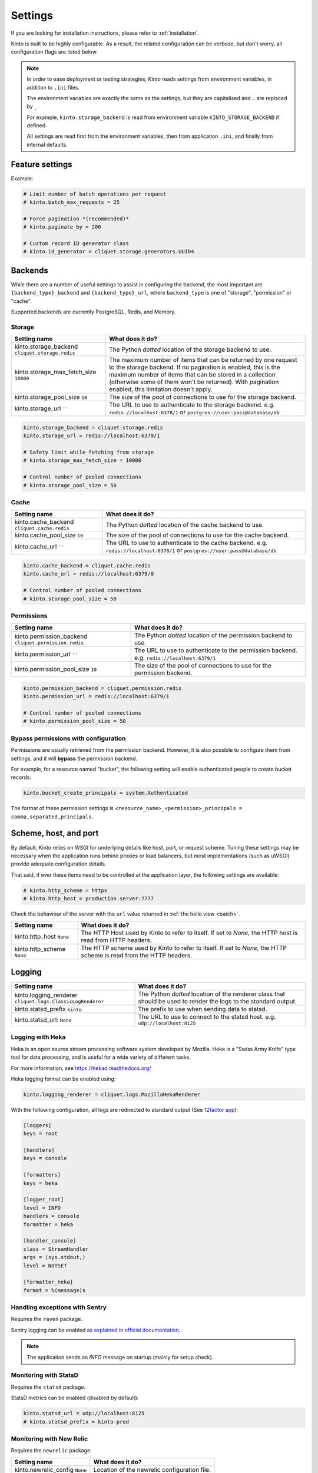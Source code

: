 Settings
########

.. image:: /images/overview-features.png
    :align: center

If you are looking for installation instructions, please refer to :ref:`installation`.

Kinto is built to be highly configurable. As a result, the related
configuration can be verbose, but don't worry, all configuration flags are
listed below.

.. note::

    In order to ease deployment or testing strategies, *Kinto* reads settings
    from environment variables, in addition to ``.ini`` files.

    The environment variables are exactly the same as the settings, but they
    are capitalised and ``.`` are replaced by ``_``.

    For example, ``kinto.storage_backend`` is read from environment variable
    ``KINTO_STORAGE_BACKEND`` if defined.

    All settings are read first from the environment variables, then from
    application ``.ini``, and finally from internal defaults.


Feature settings
================

+-----------------------------------------------------------+--------------------------------------------------------------------------+
| Setting name                                              | What does it do?                                                         |
+===========================================================+==========================================================================+
| kinto.batch_max_requests ``25``                           | The maximum number of requests that can be sent to the batch endpoint.   |
+-----------------------------------------------------------+--------------------------------------------------------------------------+
| kinto.paginate_by ``None``                                | The maximum number of items to include on a response before enabling     |
|                                                           | pagination. If set to ``None``, no pagination will be used.              |
|                                                           | It is recommended to set-up pagination. If not defined, a collection     |
|                                                           | connot contain more elements than defined by the                         |
|                                                           | ``kinto.storage_max_fetch_size`` setting.                              |
+-----------------------------------------------------------+--------------------------------------------------------------------------+
| kinto.id_generator                                        | The Python *dotted* location of the generator class that should be used  |
| ``cliquet.storage.generators.UUID4``                      | to generate identifiers on a POST on a collection endpoint.              |
+-----------------------------------------------------------+--------------------------------------------------------------------------+
| kinto.experimental_collection_schema_validation ``False`` | *Experimental*: Allow definition of JSON schema at the collection level, |
|                                                           | in order to :ref:`validate submitted records <collection-json-schema>`.  |
|                                                           | It is marked as experimental because the API might subjet to changes.    |
+-----------------------------------------------------------+--------------------------------------------------------------------------+

Example:

.. code-block:: ini

    # Limit number of batch operations per request
    # kinto.batch_max_requests = 25

    # Force pagination *(recommended)*
    # kinto.paginate_by = 200

    # Custom record ID generator class
    # kinto.id_generator = cliquet.storage.generators.UUID4


.. _configuration-backends:

Backends
========

While there are a number of useful settings to assist in configuring the
backend, the most important are ``{backend_type}_backend`` and ``{backend_type}_url``,
where ``backend_type`` is one of "storage", "permission" or "cache".

Supported backends are currently PostgreSQL, Redis, and Memory.

Storage
:::::::

+---------------------------------------+--------------------------------------------------------------------------+
| Setting name                          | What does it do?                                                         |
+=======================================+==========================================================================+
| kinto.storage_backend                 | The Python *dotted* location of the storage backend to use.              |
| ``cliquet.storage.redis``             |                                                                          |
+---------------------------------------+--------------------------------------------------------------------------+
| kinto.storage_max_fetch_size          | The maximum number of items that can be returned by one request to the   |
| ``10000``                             | storage backend. If no pagination is enabled, this is the maximum number |
|                                       | of items that can be stored in a collection (otherwise some of them      |
|                                       | won't be returned). With pagination enabled, this limitation doesn't     |
|                                       | apply.                                                                   |
+---------------------------------------+--------------------------------------------------------------------------+
| kinto.storage_pool_size ``10``        | The size of the pool of connections to use for the storage backend.      |
+---------------------------------------+--------------------------------------------------------------------------+
| kinto.storage_url  ``''``             | The URL to use to authenticate to the storage backend. e.g.              |
|                                       | ``redis://localhost:6378/1`` or ``postgres://user:pass@database/db``     |
+---------------------------------------+--------------------------------------------------------------------------+

.. code-block:: ini

    kinto.storage_backend = cliquet.storage.redis
    kinto.storage_url = redis://localhost:6379/1

    # Safety limit while fetching from storage
    # kinto.storage_max_fetch_size = 10000

    # Control number of pooled connections
    # kinto.storage_pool_size = 50


Cache
:::::

+---------------------------------------+--------------------------------------------------------------------------+
| Setting name                          | What does it do?                                                         |
+=======================================+==========================================================================+
| kinto.cache_backend                   | The Python *dotted* location of the cache backend to use.                |
| ``cliquet.cache.redis``               |                                                                          |
+---------------------------------------+--------------------------------------------------------------------------+
| kinto.cache_pool_size ``10``          | The size of the pool of connections to use for the cache backend.        |
+---------------------------------------+--------------------------------------------------------------------------+
| kinto.cache_url  ``''``               | The URL to use to authenticate to the cache backend. e.g.                |
|                                       | ``redis://localhost:6378/1`` or ``postgres://user:pass@database/db``     |
+---------------------------------------+--------------------------------------------------------------------------+

.. code-block:: ini

    kinto.cache_backend = cliquet.cache.redis
    kinto.cache_url = redis://localhost:6379/0

    # Control number of pooled connections
    # kinto.storage_pool_size = 50

Permissions
:::::::::::

+---------------------------------------+--------------------------------------------------------------------------+
| Setting name                          | What does it do?                                                         |
+=======================================+==========================================================================+
| kinto.permission_backend              | The Python *dotted* location of the permission backend to use.           |
| ``cliquet.permission.redis``          |                                                                          |
+---------------------------------------+--------------------------------------------------------------------------+
| kinto.permission_url ``''``           | The URL to use to authenticate to the permission backend. e.g.           |
|                                       | ``redis://localhost:6379/1``                                             |
+---------------------------------------+--------------------------------------------------------------------------+
| kinto.permission_pool_size ``10``     | The size of the pool of connections to use for the permission backend.   |
+---------------------------------------+--------------------------------------------------------------------------+

.. code-block:: ini

    kinto.permission_backend = cliquet.permission.redis
    kinto.permission_url = redis://localhost:6379/1

    # Control number of pooled connections
    # kinto.permission_pool_size = 50

Bypass permissions with configuration
:::::::::::::::::::::::::::::::::::::

Permissions are usually retrieved from the permission backend. However, it is
also possible to configure them from settings, and it will **bypass** the
permission backend.

For example, for a resource named "bucket", the following setting will enable
authenticated people to create bucket records:

.. code-block:: ini

    kinto.bucket_create_principals = system.Authenticated

The format of these permission settings is
``<resource_name>_<permission>_principals = comma,separated,principals``.


Scheme, host, and port
======================

By default, Kinto relies on WSGI for underlying details like host, port, or
request scheme. Tuning these settings may be necessary when the application
runs behind proxies or load balancers, but most implementations
(such as uWSGI) provide adequate configuration details.

That said, if ever these items need to be controlled at the application layer,
the following settings are available:

.. code-block :: ini

   # kinto.http_scheme = https
   # kinto.http_host = production.server:7777


Check the behaviour of the server with the ``url`` value returned in :ref:`the
hello view <batch>`.

+---------------------------------------+--------------------------------------------------------------------------+
| Setting name                          | What does it do?                                                         |
+=======================================+==========================================================================+
| kinto.http_host ``None``              | The HTTP Host used by Kinto to refer to itself. If set to `None`, the    |
|                                       | HTTP host is read from HTTP headers.                                     |
+---------------------------------------+--------------------------------------------------------------------------+
| kinto.http_scheme ``None``            | The HTTP scheme used by Kinto to refer to itself. If set to `None`, the  |
|                                       | HTTP scheme is read from the HTTP headers.                               |
+---------------------------------------+--------------------------------------------------------------------------+

Logging
=======

+---------------------------------------+--------------------------------------------------------------------------+
| Setting name                          | What does it do?                                                         |
+=======================================+==========================================================================+
| kinto.logging_renderer                | The Python *dotted* location of the renderer class that should be used   |
| ``cliquet.logs.ClassicLogRenderer``   | to render the logs to the standard output.                               |
+---------------------------------------+--------------------------------------------------------------------------+
| kinto.statsd_prefix ``kinto``         | The prefix to use when sending data to statsd.                           |
+---------------------------------------+--------------------------------------------------------------------------+
| kinto.statsd_url: ``None``            | The URL to use to connect to the statsd host. e.g.                       |
|                                       | ``udp://localhost:8125``                                                 |
+---------------------------------------+--------------------------------------------------------------------------+

Logging with Heka
:::::::::::::::::

Heka is an open source stream processing software system developed by Mozilla.
Heka is a "Swiss Army Knife" type tool for data processing, and is useful for
a wide variety of different tasks.

For more information, see https://hekad.readthedocs.org/

Heka logging format can be enabled using:

.. code-block:: ini

    kinto.logging_renderer = cliquet.logs.MozillaHekaRenderer


With the following configuration, all logs are redirected to standard output
(See `12factor app <http://12factor.net/logs>`_):

.. code-block:: ini

    [loggers]
    keys = root

    [handlers]
    keys = console

    [formatters]
    keys = heka

    [logger_root]
    level = INFO
    handlers = console
    formatter = heka

    [handler_console]
    class = StreamHandler
    args = (sys.stdout,)
    level = NOTSET

    [formatter_heka]
    format = %(message)s


Handling exceptions with Sentry
:::::::::::::::::::::::::::::::

Requires the ``raven`` package.

Sentry logging can be enabled `as explained in official documentation
<http://raven.readthedocs.org/en/latest/integrations/pyramid.html#logger-setup>`_.

.. note::

    The application sends an *INFO* message on startup (mainly for setup check).


Monitoring with StatsD
::::::::::::::::::::::

Requires the ``statsd`` package.

StatsD metrics can be enabled (disabled by default):

.. code-block:: ini

    kinto.statsd_url = udp://localhost:8125
    # kinto.statsd_prefix = kinto-prod


Monitoring with New Relic
:::::::::::::::::::::::::

Requires the ``newrelic`` package.

+---------------------------------------+--------------------------------------------------------------------------+
| Setting name                          | What does it do?                                                         |
+=======================================+==========================================================================+
| kinto.newrelic_config ``None``        | Location of the newrelic configuration file.                             |
+---------------------------------------+--------------------------------------------------------------------------+
| kinto.newrelic_env ``dev``            | The environment the server runs into                                     |
+---------------------------------------+--------------------------------------------------------------------------+

New Relic can be enabled (disabled by default):

.. code-block:: ini

    kinto.newrelic_config = /location/of/newrelic.ini
    kinto.newrelic_env = prod

.. _configuration-authentication:

Authentication
==============

By default, *Kinto* relies on *Basic Auth* to authenticate users.

User registration is not necessary. A unique user idenfier will be created
for each ``username:password`` pair.

*Kinto* is compatible with *Firefox Accounts*. To install and
configure it refer to their documentation at :github:`mozilla-services/cliquet-fxa`.

+---------------------------------------+--------------------------------------------------------------------------+
| Setting name                          | What does it do?                                                         |
+=======================================+==========================================================================+
| kinto.userid_hmac_secret ``''``       | The secret used by the server to derive the shareable user ID. This      |
|                                       | value should be unique to each instance and kept secret. By              |
|                                       | default, Kinto doesn't define a secret for you, and won't start unless   |
|                                       | you generate one.                                                        |
+---------------------------------------+--------------------------------------------------------------------------+
| multiauth.policies ``["basicauth",    | `MultiAuthenticationPolicy <https://github.com/mozilla-                  |
| ]``                                   | services/pyramid_multiauth>`_ is a Pyramid authentication policy that    |
|                                       | proxies to a stack of other IAuthenticationPolicy objects, in order to   |
|                                       | provide a combined auth solution from individual pieces. Simply pass it  |
|                                       | a list of policies that should be tried in order.                        |
+---------------------------------------+--------------------------------------------------------------------------+
| multiauth.policy.basicauth.use        | Python *dotted* path to the authentication policy to use for basicauth.  |
| ``('kinto.authentication.             | By default, any `login:password` pair will be accepted, meaning          |
| BasicAuthAuthenticationPolicy')``     | that no account creation is required.                                    |
+---------------------------------------+--------------------------------------------------------------------------+
| multiauth.authorization_policy        | Python *dotted* path the authorisation policy to use for basicAuth.      |
| ``('kinto.authorization.              |                                                                          |
| AuthorizationPolicy')``               |                                                                          |
+---------------------------------------+--------------------------------------------------------------------------+

Since user identification is hashed in storage, a secret key is required
in configuration:

.. code-block:: ini

    # kinto.userid_hmac_secret = b4c96a8692291d88fe5a97dd91846eb4


Authentication setup
::::::::::::::::::::

*Kinto* relies on :github:`pyramid multiauth <mozilla-service/pyramid_multiauth>`_
to initialise authentication.

Therefore, any authentication policy can be specified through configuration.

In the following example, Basic Auth, Persona, and IP Auth are all enabled:

.. code-block:: ini

    multiauth.policies = basicauth pyramid_persona ipauth

    multiauth.policy.ipauth.use = pyramid_ipauth.IPAuthentictionPolicy
    multiauth.policy.ipauth.ipaddrs = 192.168.0.*
    multiauth.policy.ipauth.userid = LAN-user
    multiauth.policy.ipauth.principals = trusted

Permission handling and authorisation mechanisms are specified directly via
configuration. This allows for customised solutions ranging from very simple
to highly complex.


Basic Auth
::::::::::

``basicauth`` is enabled via ``multiauth.policies`` by default.

.. code-block:: ini

    multiauth.policies = basicauth

By default an internal *Basic Auth* policy is used.

In order to replace it by another one:

.. code-block:: ini

    multiauth.policies = basicauth
    multiauth.policy.basicauth.use = myproject.authn.BasicAuthPolicy


Custom Authentication
:::::::::::::::::::::

Using the various `Pyramid authentication packages
<https://github.com/ITCase/awesome-pyramid#authentication>`_, it is possible
to plug in any kind of authentication.


Firefox Accounts
::::::::::::::::

Enabling :term:`Firefox Accounts` consists of including ``cliquet_fxa`` in
configuration, mentioning ``fxa`` among policies, and providing appropriate
values for OAuth2 client settings.

See :github:`mozilla-services/cliquet-fxa`.


Cross Origin requests (CORS)
============================

Kinto supports `CORS <http://www.w3.org/TR/cors/>`_ out of the box. Use the
`cors_origins` setting to change the list of accepted origins.

+---------------------------------------+--------------------------------------------------------------------------+
| Setting name                          | What does it do?                                                         |
+=======================================+==========================================================================+
| kinto.cors_origins ``*``              | This List of CORS origins to support on all endpoints. By default allow  |
|                                       | all cross origin requests.                                               |
+---------------------------------------+--------------------------------------------------------------------------+

Backoff indicators
==================

In order to tell clients to back-off (on heavy load for instance), the
following flags can be used. Read more about this at :ref:`backoff-indicators`.

+---------------------------------------+--------------------------------------------------------------------------+
| Setting name                          | What does it do?                                                         |
+=======================================+==========================================================================+
| kinto.backoff ``None``                | The Backoff time to use. If set to `None`, no backoff flag is sent to    |
|                                       | the clients. If set, provides the client with a number of seconds during |
|                                       | which it should avoid doing unnecessary requests.                        |
+---------------------------------------+--------------------------------------------------------------------------+
| kinto.retry_after_seconds ``30``      | The number of seconds after which the client should issue requests.      |
+---------------------------------------+--------------------------------------------------------------------------+

.. code-block:: ini

    # kinto.backoff = 10
    kinto.retry_after_seconds = 30

Similarly, the end of service date can be specified by using these settings.

+---------------------------------------+--------------------------------------------------------------------------+
| Setting name                          | What does it do?                                                         |
+=======================================+==========================================================================+
| kinto.eos ``None``                    | The End of Service Deprecation date. If the date specified is in the     |
|                                       | future, an alert will be sent to clients. If it’s in the past, the       |
|                                       | service will be declared as decomissionned. If set to `None`, no End of  |
|                                       | Service information will be sent to the client.                          |
+---------------------------------------+--------------------------------------------------------------------------+
| kinto.eos_message ``None``            | The End of Service message. If set to `None`, no End of Service message  |
|                                       | will be sent to the clients.                                             |
+---------------------------------------+--------------------------------------------------------------------------+
| kinto.eos_url ``None``                | The End of Service information URL.                                      |
+---------------------------------------+--------------------------------------------------------------------------+

.. code-block:: ini

    kinto.eos = 2015-01-22
    kinto.eos_message = "Client is too old"
    kinto.eos_url = http://website/info-shutdown.html


Enabling or disabling endpoints
===============================

Specific resource operations can be disabled.

To do so, a setting key must be defined for the disabled resources endpoints::

    'kinto.{endpoint_type}_{resource_name}_{method}_enabled'

Where:
- **endpoint_type** is either collection or record;
- **resource_name** is the name of the resource (by default, *Cliquet* uses
  the name of the class);
- **method** is the http method (in lower case): For instance ``put``.

For example, to disable the PUT on records for the *Mushrooms* resource, the
following setting should be declared in the ``.ini`` file:

.. code-block:: ini

    # Disable article collection DELETE endpoint
    kinto.collection_article_delete_enabled = false

    # Disable mushroom record PATCH endpoint
    kinto.record_mushroom_patch_enabled = false

Activating the flush endpoint
=============================


The Flush endpoint is used to flush (completely remove) all data from the
database backend. While this can be useful during development, it's too
dangerous to leave on by default, and must therefore be enabled explicitly.

.. code-block :: ini

    kinto.flush_endpoint_enabled = true

Then, issue a `POST` request to the `/__flush__` endpoint to flush all
the data.


.. _configuration-client-caching:

Client caching
==============

In addition to :ref:`per-collection caching <collection-caching>`, it is possible
to add cache control headers for every *Kinto* object.
The client (or cache server or proxy) will use them to cache the collection
records for a certain amount of time, in seconds.

The setting can be set for any kind of object (``bucket``, ``group``, ``collection``, ``record``),
and concerns GET requests (``GET /buckets``, ``GET /buckets/{}/groups``, ``GET /buckets/{}/collections``,
``GET /buckets/{}/collections/{}/records``).

.. code-block:: ini

    # kinto.bucket_cache_expires_seconds = 3600
    # kinto.group_cache_expires_seconds = 3600
    # kinto.collection_cache_expires_seconds = 3600
    kinto.record_cache_expires_seconds = 3600

It can also be specified per bucket or collections for records:

.. code-block:: ini

    kinto.blog_record_cache_expires_seconds = 30
    kinto.blog_articles_record_cache_expires_seconds = 3600

If set to ``0`` then the resource becomes uncacheable (``no-cache``).

.. note::

    In production, :ref:`Nginx can act as a cache-server <production-cache-server>`
    using those client cache control headers.


Project information
===================

+---------------------------------------+--------------------------------------------------------------------------+
| Setting name                          | What does it do?                                                         |
+=======================================+==========================================================================+
| kinto.error_info_link                 | The HTTP link returned when uncaught errors are triggered on the server. |
| ``https://github.com/kinto/kinto/     |                                                                          |
| issues/``                             |                                                                          |
+---------------------------------------+--------------------------------------------------------------------------+
| kinto.project_docs                    | The URL where the documentation of the Kinto instance can be found. Will |
| ``'http://kinto.readthedocs.org'``    | be returned in :ref:`the hello view <api-utilities>`.                    |
+---------------------------------------+--------------------------------------------------------------------------+
| kinto.project_version ``''``          | The version of the project. Will be returned in :ref:`the hello view     |
|                                       | <api-utilities>`. By default, this is the major version of Kinto.        |
+---------------------------------------+--------------------------------------------------------------------------+
| kinto.version_prefix_redirect_enab    | By default, all endpoints exposed by Kinto are prefixed by a             |
| led  ``True``                         | :ref:`version number <versioning>`. If this flag is enabled, the server  |
|                                       | will redirect all requests not matching the supported version to the     |
|                                       | supported one.                                                           |
+---------------------------------------+--------------------------------------------------------------------------+

Example:

.. code-block:: ini

    kinto.project_docs = https://project.rtfd.org/
    # kinto.project_version = 1.0

Application profiling
=====================

It is possible to profile the application while its running. Graphs of calls
will be generated, highlighting the calls taking the most of the time.

This is very useful when trying to find slowness in the application.

+---------------------------------------+--------------------------------------------------------------------------+
| Setting name                          | What does it do?                                                         |
+=======================================+==========================================================================+
| kinto.profiler_enabled ``False``      | If enabled, each request will generate an image file with information to |
|                                       | profile the application.                                                 |
+---------------------------------------+--------------------------------------------------------------------------+
| kinto.profiler_dir ``/tmp``           | The Location where the profiler should output its images.                |
+---------------------------------------+--------------------------------------------------------------------------+

Update the configuration file with the following values:

.. code-block:: ini

    kinto.profiler_enabled = true
    kinto.profiler_dir = /tmp/profiling

Render execution graphs using GraphViz. On debuntu:

::

    sudo apt-get install graphviz

::

    pip install gprof2dot
    gprof2dot -f pstats POST.v1.batch.000176ms.1427458675.prof | dot -Tpng -o output.png


Initialization sequence
=======================

In order to control what part of *Kinto* should be run during application
startup, or add custom initialization steps from configuration, it is
possible to change the ``initialization_sequence`` setting.

.. warning::

    This is considered a very advanced configuration feature and should be used
    with caution.

.. code-block:: ini

    kinto.initialization_sequence = cliquet.initialization.setup_json_serializer
                                    cliquet.initialization.setup_logging
                                    cliquet.initialization.setup_storage
                                    cliquet.initialization.setup_cache
                                    cliquet.initialization.setup_requests_scheme
                                    cliquet.initialization.setup_version_redirection
                                    cliquet.initialization.setup_deprecation
                                    cliquet.initialization.setup_authentication
                                    cliquet.initialization.setup_backoff
                                    cliquet.initialization.setup_stats
